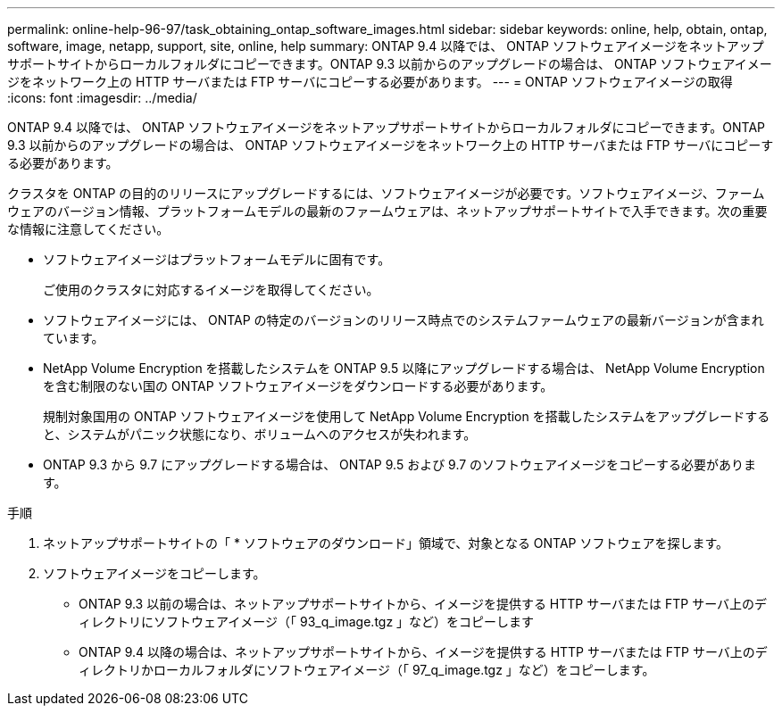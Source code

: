 ---
permalink: online-help-96-97/task_obtaining_ontap_software_images.html 
sidebar: sidebar 
keywords: online, help, obtain, ontap, software, image, netapp, support, site, online, help 
summary: ONTAP 9.4 以降では、 ONTAP ソフトウェアイメージをネットアップサポートサイトからローカルフォルダにコピーできます。ONTAP 9.3 以前からのアップグレードの場合は、 ONTAP ソフトウェアイメージをネットワーク上の HTTP サーバまたは FTP サーバにコピーする必要があります。 
---
= ONTAP ソフトウェアイメージの取得
:icons: font
:imagesdir: ../media/


[role="lead"]
ONTAP 9.4 以降では、 ONTAP ソフトウェアイメージをネットアップサポートサイトからローカルフォルダにコピーできます。ONTAP 9.3 以前からのアップグレードの場合は、 ONTAP ソフトウェアイメージをネットワーク上の HTTP サーバまたは FTP サーバにコピーする必要があります。

クラスタを ONTAP の目的のリリースにアップグレードするには、ソフトウェアイメージが必要です。ソフトウェアイメージ、ファームウェアのバージョン情報、プラットフォームモデルの最新のファームウェアは、ネットアップサポートサイトで入手できます。次の重要な情報に注意してください。

* ソフトウェアイメージはプラットフォームモデルに固有です。
+
ご使用のクラスタに対応するイメージを取得してください。

* ソフトウェアイメージには、 ONTAP の特定のバージョンのリリース時点でのシステムファームウェアの最新バージョンが含まれています。
* NetApp Volume Encryption を搭載したシステムを ONTAP 9.5 以降にアップグレードする場合は、 NetApp Volume Encryption を含む制限のない国の ONTAP ソフトウェアイメージをダウンロードする必要があります。
+
規制対象国用の ONTAP ソフトウェアイメージを使用して NetApp Volume Encryption を搭載したシステムをアップグレードすると、システムがパニック状態になり、ボリュームへのアクセスが失われます。

* ONTAP 9.3 から 9.7 にアップグレードする場合は、 ONTAP 9.5 および 9.7 のソフトウェアイメージをコピーする必要があります。


.手順
. ネットアップサポートサイトの「 * ソフトウェアのダウンロード」領域で、対象となる ONTAP ソフトウェアを探します。
. ソフトウェアイメージをコピーします。
+
** ONTAP 9.3 以前の場合は、ネットアップサポートサイトから、イメージを提供する HTTP サーバまたは FTP サーバ上のディレクトリにソフトウェアイメージ（「 93_q_image.tgz 」など）をコピーします
** ONTAP 9.4 以降の場合は、ネットアップサポートサイトから、イメージを提供する HTTP サーバまたは FTP サーバ上のディレクトリかローカルフォルダにソフトウェアイメージ（「 97_q_image.tgz 」など）をコピーします。



